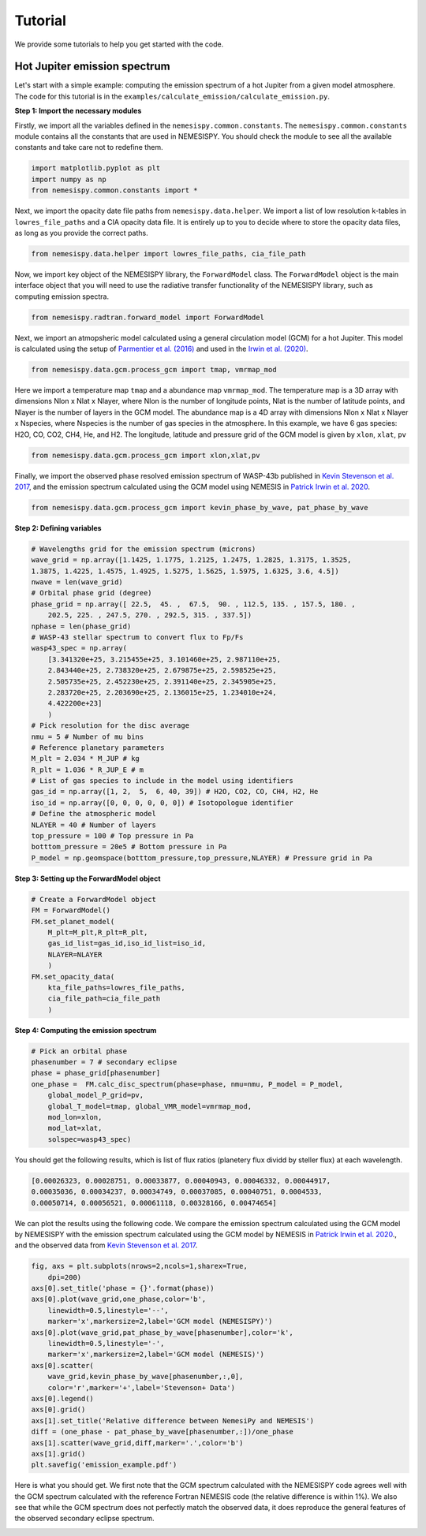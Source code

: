 Tutorial
========

We provide some tutorials to help you get started with the code.

Hot Jupiter emission spectrum
------------------------------

Let's start with a simple example: computing the emission spectrum of a hot Jupiter
from a given model atmosphere. The code for this tutorial is in the
``examples/calculate_emission/calculate_emission.py``.

**Step 1: Import the necessary modules**

Firstly, we import all the variables defined in the ``nemesispy.common.constants``.
The ``nemesispy.common.constants`` module contains all the constants that are used
in NEMESISPY. You should check the module to see all the available constants
and take care not to redefine them.

.. code-block:: python

    import matplotlib.pyplot as plt
    import numpy as np
    from nemesispy.common.constants import *

Next, we import the opacity date file paths from ``nemesispy.data.helper``.
We import a list of low resolution k-tables in ``lowres_file_paths``
and a CIA opacity data file.
It is entirely up to you to decide where to store the opacity data files,
as long as you provide the correct paths.

.. code-block:: python

    from nemesispy.data.helper import lowres_file_paths, cia_file_path

Now, we import key object of the NEMESISPY library, the ``ForwardModel`` class.
The ``ForwardModel`` object is the main interface object that you will
need to use the radiative transfer functionality of the NEMESISPY library, such as
computing emission spectra.

.. code-block:: python

    from nemesispy.radtran.forward_model import ForwardModel

Next, we import an atmopsheric model calculated using a general circulation
model (GCM) for a hot Jupiter. This model is calculated using the setup
of `Parmentier et al. (2016) <https://iopscience.iop.org/article/10.3847/0004-637X/828/1/22>`_
and used in the `Irwin et al. (2020) <https://academic.oup.com/mnras/article/493/1/106/5715917>`_.

.. code-block:: python

    from nemesispy.data.gcm.process_gcm import tmap, vmrmap_mod

Here we import a temperature map ``tmap`` and a abundance map ``vmrmap_mod``.
The temperature map is a 3D array with dimensions Nlon x Nlat x Nlayer,
where Nlon is the number of longitude points,  Nlat is the number of latitude points,
and Nlayer is the number of layers in the GCM model.
The abundance map is a 4D array with dimensions Nlon x Nlat x Nlayer x Nspecies,
where Nspecies is the number of gas species in the atmosphere.
In this example, we have 6 gas species: H2O, CO, CO2, CH4, He, and H2.
The longitude, latitude and pressure grid of the GCM model is given by
``xlon``, ``xlat``, ``pv``

.. code-block:: python

    from nemesispy.data.gcm.process_gcm import xlon,xlat,pv

Finally, we import the observed phase resolved emission spectrum of WASP-43b
published in `Kevin Stevenson et al. 2017 <https://iopscience.iop.org/article/10.3847/1538-3881/153/2/68>`_,
and the emission spectrum calculated using
the GCM model using NEMESIS in `Patrick Irwin et al. 2020 <https://academic.oup.com/mnras/article/493/1/106/5715917>`_.

.. code-block:: python

    from nemesispy.data.gcm.process_gcm import kevin_phase_by_wave, pat_phase_by_wave

**Step 2: Defining variables**

.. code-block:: python

    # Wavelengths grid for the emission spectrum (microns)
    wave_grid = np.array([1.1425, 1.1775, 1.2125, 1.2475, 1.2825, 1.3175, 1.3525,
    1.3875, 1.4225, 1.4575, 1.4925, 1.5275, 1.5625, 1.5975, 1.6325, 3.6, 4.5])
    nwave = len(wave_grid)
    # Orbital phase grid (degree)
    phase_grid = np.array([ 22.5,  45. ,  67.5,  90. , 112.5, 135. , 157.5, 180. ,
        202.5, 225. , 247.5, 270. , 292.5, 315. , 337.5])
    nphase = len(phase_grid)
    # WASP-43 stellar spectrum to convert flux to Fp/Fs
    wasp43_spec = np.array(
        [3.341320e+25, 3.215455e+25, 3.101460e+25, 2.987110e+25,
        2.843440e+25, 2.738320e+25, 2.679875e+25, 2.598525e+25,
        2.505735e+25, 2.452230e+25, 2.391140e+25, 2.345905e+25,
        2.283720e+25, 2.203690e+25, 2.136015e+25, 1.234010e+24,
        4.422200e+23]
        )
    # Pick resolution for the disc average
    nmu = 5 # Number of mu bins
    # Reference planetary parameters
    M_plt = 2.034 * M_JUP # kg
    R_plt = 1.036 * R_JUP_E # m
    # List of gas species to include in the model using identifiers
    gas_id = np.array([1, 2,  5,  6, 40, 39]) # H2O, CO2, CO, CH4, H2, He
    iso_id = np.array([0, 0, 0, 0, 0, 0]) # Isotopologue identifier
    # Define the atmospheric model
    NLAYER = 40 # Number of layers
    top_pressure = 100 # Top pressure in Pa
    botttom_pressure = 20e5 # Bottom pressure in Pa
    P_model = np.geomspace(botttom_pressure,top_pressure,NLAYER) # Pressure grid in Pa

**Step 3: Setting up the ForwardModel object**

.. code-block:: python

    # Create a ForwardModel object
    FM = ForwardModel()
    FM.set_planet_model(
        M_plt=M_plt,R_plt=R_plt,
        gas_id_list=gas_id,iso_id_list=iso_id,
        NLAYER=NLAYER
        )
    FM.set_opacity_data(
        kta_file_paths=lowres_file_paths,
        cia_file_path=cia_file_path
        )

**Step 4: Computing the emission spectrum**

.. code-block:: python

    # Pick an orbital phase
    phasenumber = 7 # secondary eclipse
    phase = phase_grid[phasenumber]
    one_phase =  FM.calc_disc_spectrum(phase=phase, nmu=nmu, P_model = P_model,
        global_model_P_grid=pv,
        global_T_model=tmap, global_VMR_model=vmrmap_mod,
        mod_lon=xlon,
        mod_lat=xlat,
        solspec=wasp43_spec)

You should get the following results, which is list of flux ratios
(planetery flux dividd by steller flux) at each wavelength.

.. code-block:: python

    [0.00026323, 0.00028751, 0.00033877, 0.00040943, 0.00046332, 0.00044917,
    0.00035036, 0.00034237, 0.00034749, 0.00037085, 0.00040751, 0.0004533,
    0.00050714, 0.00056521, 0.00061118, 0.00328166, 0.00474654]

We can plot the results using the following code.
We compare the emission spectrum calculated using the GCM model by NEMESISPY
with the emission spectrum calculated using the GCM model by NEMESIS
in `Patrick Irwin et al. 2020 <https://academic.oup.com/mnras/article/493/1/106/5715917>`_.,
and the observed data from `Kevin Stevenson et al. 2017 <https://iopscience.iop.org/article/10.3847/1538-3881/153/2/68>`_.

.. code-block:: python

    fig, axs = plt.subplots(nrows=2,ncols=1,sharex=True,
        dpi=200)
    axs[0].set_title('phase = {}'.format(phase))
    axs[0].plot(wave_grid,one_phase,color='b',
        linewidth=0.5,linestyle='--',
        marker='x',markersize=2,label='GCM model (NEMESISPY)')
    axs[0].plot(wave_grid,pat_phase_by_wave[phasenumber],color='k',
        linewidth=0.5,linestyle='-',
        marker='x',markersize=2,label='GCM model (NEMESIS)')
    axs[0].scatter(
        wave_grid,kevin_phase_by_wave[phasenumber,:,0],
        color='r',marker='+',label='Stevenson+ Data')
    axs[0].legend()
    axs[0].grid()
    axs[1].set_title('Relative difference between NemesiPy and NEMESIS')
    diff = (one_phase - pat_phase_by_wave[phasenumber,:])/one_phase
    axs[1].scatter(wave_grid,diff,marker='.',color='b')
    axs[1].grid()
    plt.savefig('emission_example.pdf')

Here is what you should get. We first note that the GCM spectrum calculated with
the NEMESISPY code agrees well with the GCM spectrum calculated with the
reference Fortran NEMESIS code (the relative difference is within 1%).
We also see that while the GCM spectrum does not perfectly match the
observed data, it does reproduce the general features of the observed secondary eclipse spectrum.

.. image:: emission_example.png
  :width: 600
  :align: center